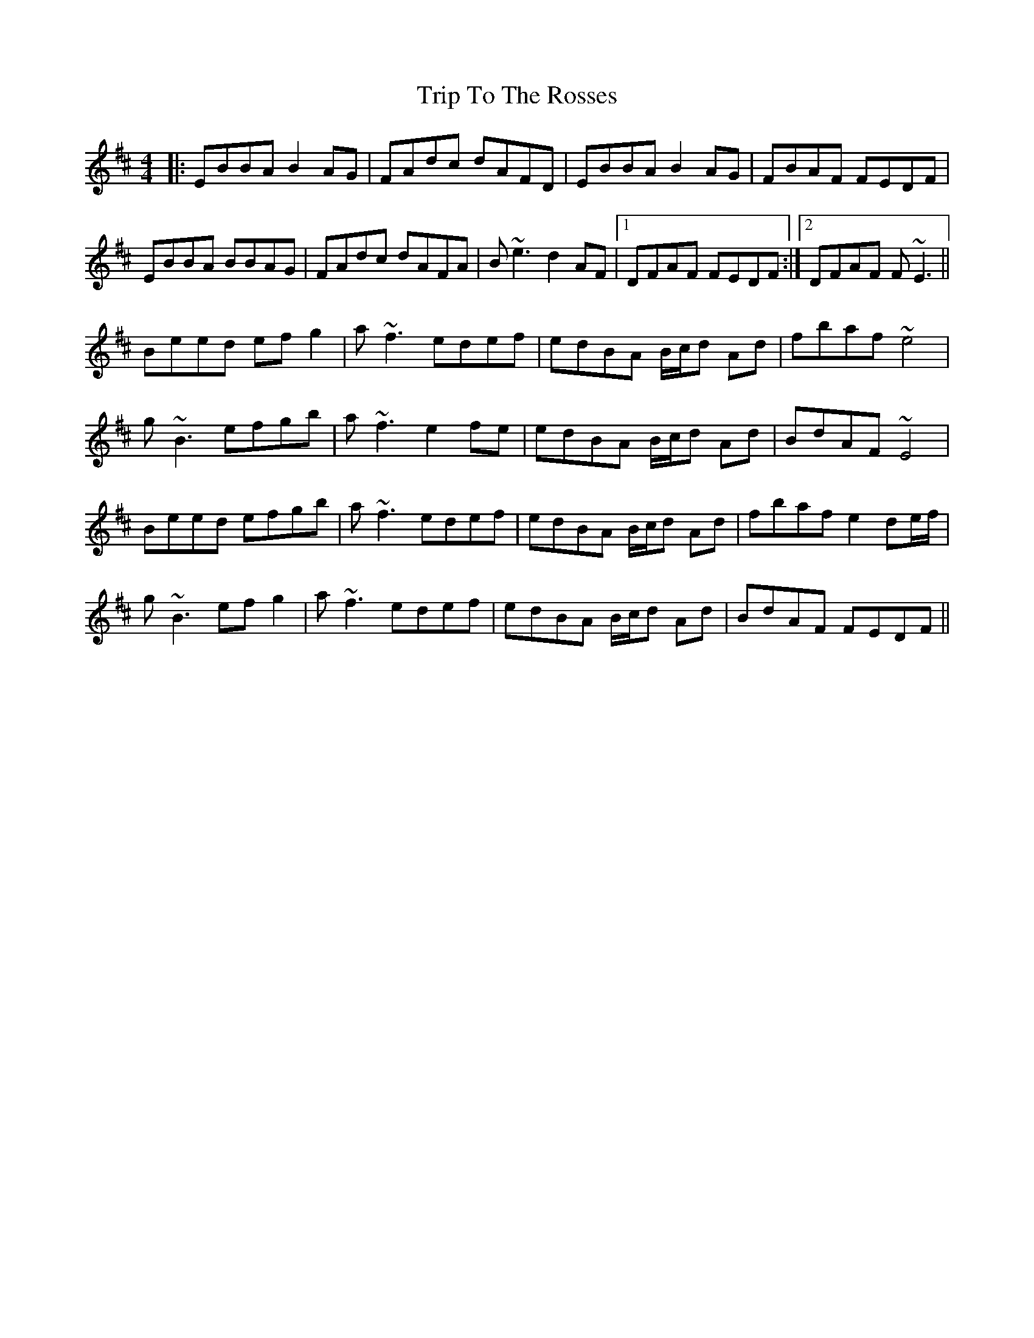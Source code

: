 X: 41128
T: Trip To The Rosses
R: reel
M: 4/4
K: Edorian
|:EBBA B2AG|FAdc dAFD|EBBA B2AG|FBAF FEDF|
EBBA BBAG|FAdc dAFA|B~e3 d2AF|1 DFAF FEDF:|2 DFAF F~E3||
Beed efg2|a~f3 edef|edBA B/c/d Ad|fbaf ~e4|
g~B3 efgb|a~f3 e2fe|edBA B/c/d Ad|BdAF ~E4|
Beed efgb|a~f3 edef|edBA B/c/d Ad|fbaf e2de/f/|
g~B3 efg2|a~f3 edef|edBA B/c/d Ad|BdAF FEDF||

